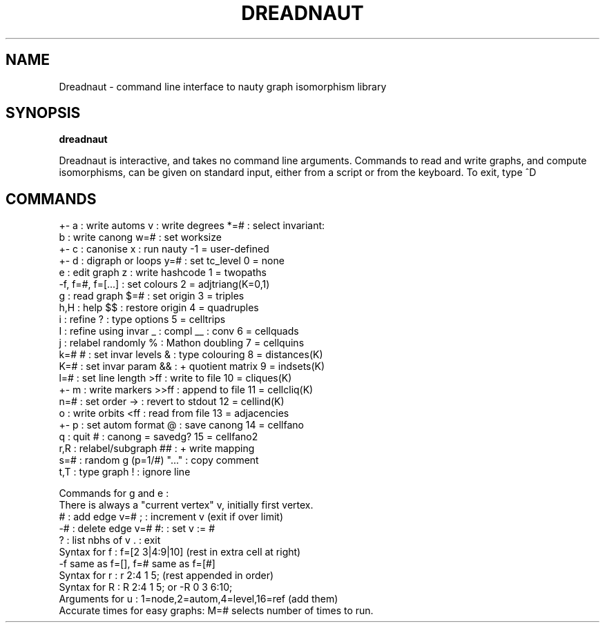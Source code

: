 .TH DREADNAUT "1" "May 2009" "Nauty 2.4" "User Commands"
.SH NAME
Dreadnaut \- command line interface to nauty graph isomorphism library
.SH SYNOPSIS
.B dreadnaut

Dreadnaut is interactive, and takes no command line arguments.
Commands to read and write graphs, and compute isomorphisms, can be
given on standard input, either from a script or from the keyboard.
To exit, type ^D

.SH COMMANDS

.nf
+- a : write automs        v : write degrees    *=# : select invariant:
    b : write canong      w=# : set worksize
 +- c : canonise            x : run nauty         \-1 = user-defined
 +- d : digraph or loops  y=# : set tc_level       0 = none
    e : edit graph          z : write hashcode     1 = twopaths
 \-f, f=#, f=[...] : set colours                    2 = adjtriang(K=0,1)
    g : read graph        $=# : set origin         3 = triples
  h,H : help               $$ : restore origin     4 = quadruples
    i : refine              ? : type options       5 = celltrips
    I : refine using invar  _ : compl  __ : conv   6 = cellquads
    j : relabel randomly    % : Mathon doubling    7 = cellquins
 k=# # : set invar levels   & : type colouring     8 = distances(K)
  K=# : set invar param    && : + quotient matrix  9 = indsets(K)
  l=# : set line length   >ff : write to file     10 = cliques(K)
 +- m : write markers    >>ff : append to file    11 = cellcliq(K)
  n=# : set order          \-> : revert to stdout  12 = cellind(K)
    o : write orbits      <ff : read from file    13 = adjacencies
 +- p : set autom format    @ : save canong       14 = cellfano
    q : quit                # : canong = savedg?  15 = cellfano2
  r,R : relabel/subgraph   ## : + write mapping
  s=# : random g (p=1/#)  "..." : copy comment
  t,T : type graph          ! : ignore line      

Commands for g and e :
    There is always a "current vertex" v, initially first vertex.
    # : add edge v=#       ; : increment v (exit if over limit)
   \-# : delete edge v=#   #: : set v := #
    ? : list nbhs of v     . : exit
 Syntax for f :  f=[2 3|4:9|10]  (rest in extra cell at right)
                \-f same as f=[], f=# same as f=[#]
 Syntax for r :  r 2:4 1 5;    (rest appended in order)
 Syntax for R :  R 2:4 1 5;   or  \-R 0 3 6:10;
 Arguments for u : 1=node,2=autom,4=level,16=ref (add them)
 Accurate times for easy graphs: M=# selects number of times to run.
.fi
